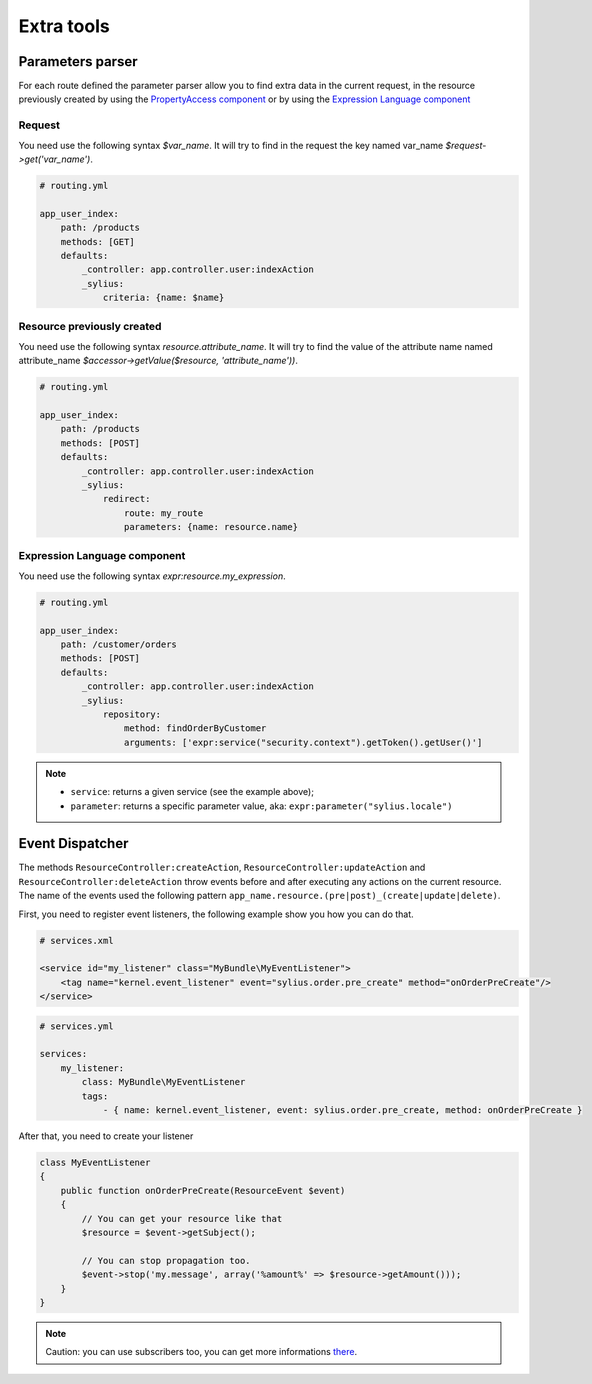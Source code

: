 Extra tools
===========

Parameters parser
-----------------

For each route defined the parameter parser allow you to find extra data in the current request, in the resource previously
created by using the `PropertyAccess component <http://symfony.com/doc/current/components/property_access/index.html>`_
or by using the `Expression Language component <http://symfony.com/doc/current/components/expression_language/index.html>`_

Request
+++++++

You need use the following syntax *$var_name*. It will try to find in the request the key named var_name *$request->get('var_name')*.

.. code-block:: yaml

    # routing.yml

    app_user_index:
        path: /products
        methods: [GET]
        defaults:
            _controller: app.controller.user:indexAction
            _sylius:
                criteria: {name: $name}


Resource previously created
+++++++++++++++++++++++++++

You need use the following syntax *resource.attribute_name*. It will try to find the value of the attribute name named
attribute_name *$accessor->getValue($resource, 'attribute_name'))*.

.. code-block:: yaml

    # routing.yml

    app_user_index:
        path: /products
        methods: [POST]
        defaults:
            _controller: app.controller.user:indexAction
            _sylius:
                redirect:
                    route: my_route
                    parameters: {name: resource.name}


Expression Language component
+++++++++++++++++++++++++++++

You need use the following syntax *expr:resource.my_expression*.

.. code-block:: yaml

    # routing.yml

    app_user_index:
        path: /customer/orders
        methods: [POST]
        defaults:
            _controller: app.controller.user:indexAction
            _sylius:
                repository:
                    method: findOrderByCustomer
                    arguments: ['expr:service("security.context").getToken().getUser()']

.. note::

    * ``service``: returns a given service (see the example above);
    * ``parameter``: returns a specific parameter value, aka: ``expr:parameter("sylius.locale")``

Event Dispatcher
----------------

The methods ``ResourceController:createAction``, ``ResourceController:updateAction`` and ``ResourceController:deleteAction``
throw events before and after executing any actions on the current resource. The name of the events used the following pattern
``app_name.resource.(pre|post)_(create|update|delete)``.

First, you need to register event listeners, the following example show you how you can do that.

.. code-block:: xml

    # services.xml

    <service id="my_listener" class="MyBundle\MyEventListener">
        <tag name="kernel.event_listener" event="sylius.order.pre_create" method="onOrderPreCreate"/>
    </service>


.. code-block:: yaml

    # services.yml

    services:
        my_listener:
            class: MyBundle\MyEventListener
            tags:
                - { name: kernel.event_listener, event: sylius.order.pre_create, method: onOrderPreCreate }

After that, you need to create your listener

.. code-block:: yaml

    class MyEventListener
    {
        public function onOrderPreCreate(ResourceEvent $event)
        {
            // You can get your resource like that
            $resource = $event->getSubject();

            // You can stop propagation too.
            $event->stop('my.message', array('%amount%' => $resource->getAmount()));
        }
    }

.. note::

    Caution: you can use subscribers too, you can get more informations `there <http://symfony.com/doc/current/cookbook/doctrine/event_listeners_subscribers.html>`_.

